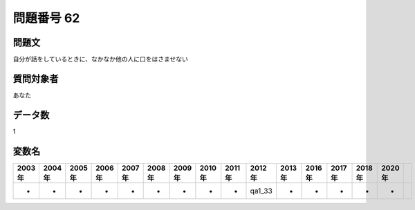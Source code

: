 ====================================================================================================
問題番号 62
====================================================================================================



.. rst-class:: question
問題文
==================


自分が話をしているときに、なかなか他の人に口をはさませない







.. rst-class:: target
質問対象者
==================

あなた




.. rst-class:: question
データ数
==================


1




.. rst-class:: value_name
変数名
==================

.. csv-table::
   :header: 2003年 ,2004年 ,2005年 ,2006年 ,2007年 ,2008年 ,2009年 ,2010年 ,2011年 ,2012年 ,2013年 ,2016年 ,2017年 ,2018年 ,2020年

     -,  -,  -,  -,  -,  -,  -,  -,  -,  qa1_33,  -,  -,  -,  -,  -,

